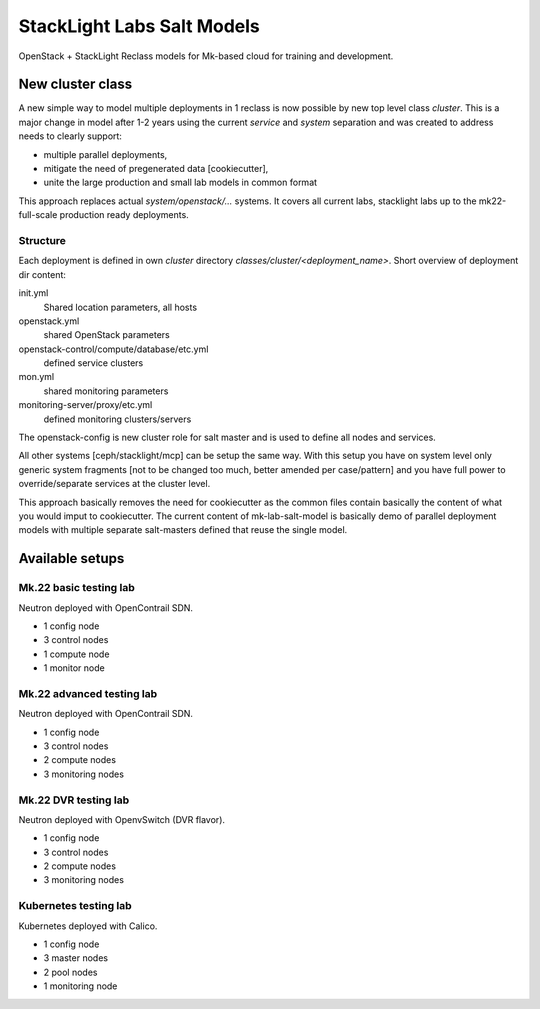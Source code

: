 ===========================
StackLight Labs Salt Models
===========================

OpenStack + StackLight Reclass models for Mk-based cloud for training and
development.


New cluster class
=================

A new simple way to model multiple deployments in 1 reclass is now possible by
new top level class *cluster*. This is a major change in model after 1-2 years
using the current *service* and *system* separation and was created to address
needs to clearly support:

* multiple parallel deployments,
* mitigate the need of pregenerated data [cookiecutter],
* unite the large production and small lab models in common format

This approach replaces actual *system/openstack/...* systems. It covers all
current labs, stacklight labs up to the mk22-full-scale production ready
deployments.


Structure
---------

Each deployment is defined in own *cluster* directory
`classes/cluster/<deployment_name>`. Short overview of deployment dir content:

init.yml
  Shared location parameters, all hosts
openstack.yml
  shared OpenStack parameters
openstack-control/compute/database/etc.yml
 defined service clusters
mon.yml
  shared monitoring parameters
monitoring-server/proxy/etc.yml
  defined monitoring clusters/servers

The openstack-config is new cluster role for salt master and is used to define
all nodes and services.

All other systems [ceph/stacklight/mcp] can be setup the same way. With this
setup you have on system level only generic system fragments [not to be
changed too much, better amended per case/pattern] and you have full power to
override/separate services at the cluster level.

This approach basically removes the need for cookiecutter as the common files
contain basically the content of what you would imput to cookiecutter. The
current content of mk-lab-salt-model is basically demo of parallel deployment
models with multiple separate salt-masters defined that reuse the single
model.


Available setups
================


Mk.22 basic testing lab
-----------------------

Neutron deployed with OpenContrail SDN.

* 1 config node
* 3 control nodes
* 1 compute node
* 1 monitor node


Mk.22 advanced testing lab
--------------------------

Neutron deployed with OpenContrail SDN.

* 1 config node
* 3 control nodes
* 2 compute nodes
* 3 monitoring nodes


Mk.22 DVR testing lab
---------------------

Neutron deployed with OpenvSwitch (DVR flavor).

* 1 config node
* 3 control nodes
* 2 compute nodes
* 3 monitoring nodes


Kubernetes testing lab
----------------------

Kubernetes deployed with Calico.

* 1 config node
* 3 master nodes
* 2 pool nodes
* 1 monitoring node
